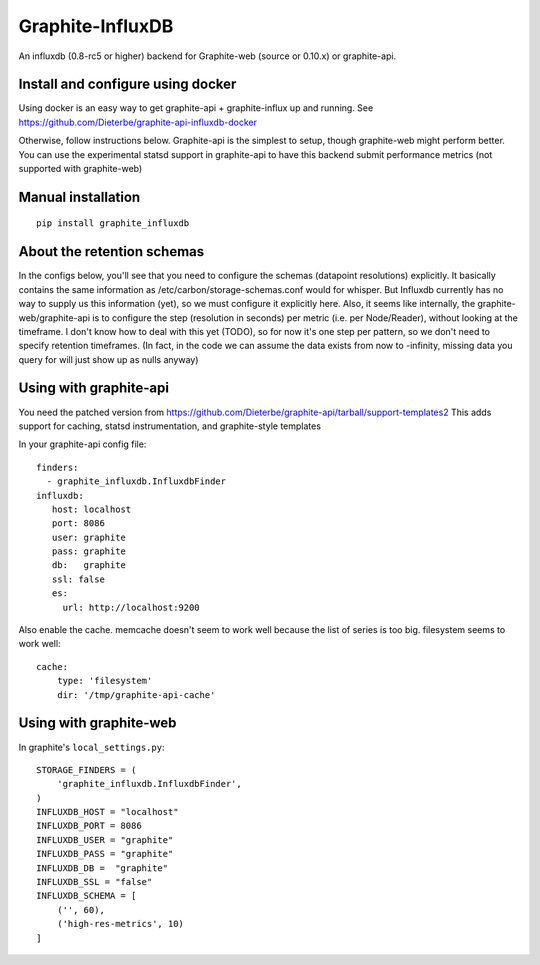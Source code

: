 Graphite-InfluxDB
=================

An influxdb (0.8-rc5 or higher) backend for Graphite-web (source or 0.10.x) or graphite-api.


Install and configure using docker
----------------------------------

Using docker is an easy way to get graphite-api + graphite-influx up and running.
See https://github.com/Dieterbe/graphite-api-influxdb-docker

Otherwise, follow instructions below.
Graphite-api is the simplest to setup, though graphite-web might perform better.
You can use the experimental statsd support in graphite-api to have this backend
submit performance metrics (not supported with graphite-web)


Manual installation
-------------------

::

    pip install graphite_influxdb


About the retention schemas
---------------------------

In the configs below, you'll see that you need to configure the schemas (datapoint resolutions) explicitly.
It basically contains the same information as /etc/carbon/storage-schemas.conf would for whisper.
But Influxdb currently has no way to supply us this information (yet), so we must configure it explicitly here.
Also, it seems like internally, the graphite-web/graphite-api is to configure the step (resolution in seconds)
per metric (i.e. per Node/Reader), without looking at the timeframe.   I don't know how to deal with this yet (TODO), so for now it's one step per
pattern, so we don't need to specify retention timeframes.
(In fact, in the code we can assume the data exists from now to -infinity, missing data you query for
will just show up as nulls anyway)


Using with graphite-api
-----------------------

You need the patched version from https://github.com/Dieterbe/graphite-api/tarball/support-templates2
This adds support for caching, statsd instrumentation, and graphite-style templates

In your graphite-api config file::

    finders:
      - graphite_influxdb.InfluxdbFinder
    influxdb:
       host: localhost
       port: 8086
       user: graphite
       pass: graphite
       db:   graphite
       ssl: false
       es:
         url: http://localhost:9200



Also enable the cache. memcache doesn't seem to work well because the list of series is too big.
filesystem seems to work well::

    cache:
        type: 'filesystem'
        dir: '/tmp/graphite-api-cache'


Using with graphite-web
-----------------------

In graphite's ``local_settings.py``::

    STORAGE_FINDERS = (
        'graphite_influxdb.InfluxdbFinder',
    )
    INFLUXDB_HOST = "localhost"
    INFLUXDB_PORT = 8086
    INFLUXDB_USER = "graphite"
    INFLUXDB_PASS = "graphite"
    INFLUXDB_DB =  "graphite"
    INFLUXDB_SSL = "false"
    INFLUXDB_SCHEMA = [
        ('', 60),
        ('high-res-metrics', 10)
    ]

